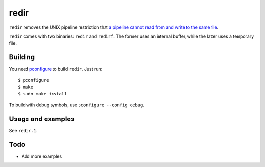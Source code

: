 redir
=====

``redir`` removes the UNIX pipeline restriction that `a pipeline cannot read from and write to the same file <http://stackoverflow.com/questions/1895981/why-reading-and-writing-the-same-file-through-i-o-redirection-results-in-an-empt>`_.

``redir`` comes with two binaries: ``redir`` and ``redirf``. The former uses an internal buffer, while the latter uses a temporary file.

Building
********

You need `pconfigure <https://github.com/palmer-dabbelt/pconfigure>`_ to build ``redir``. Just run::
   
   $ pconfigure
   $ make
   $ sudo make install

To build with debug symbols, use ``pconfigure --config debug``.

Usage and examples
******************

See ``redir.1``.

Todo
****

- Add more examples

